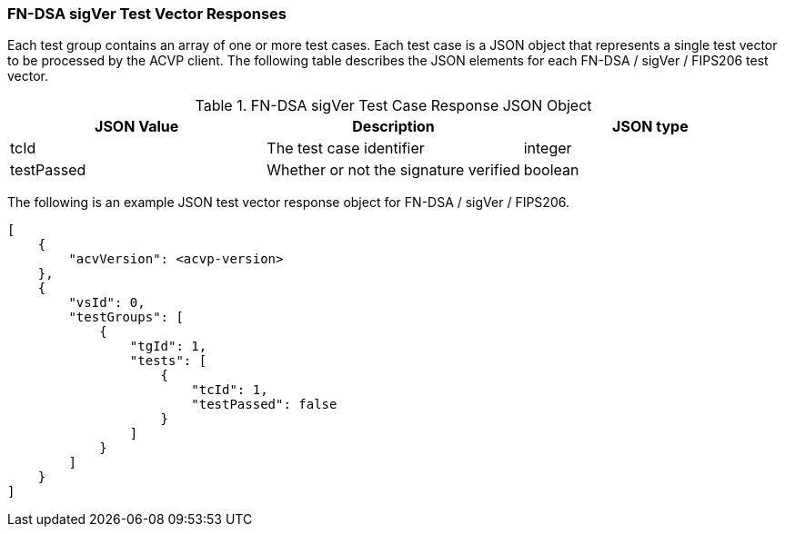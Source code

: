 [[FN-DSA_sigVer_vector_responses]]
=== FN-DSA sigVer Test Vector Responses

Each test group contains an array of one or more test cases. Each test case is a JSON object that represents a single test vector to be processed by the ACVP client. The following table describes the JSON elements for each FN-DSA / sigVer / FIPS206 test vector.

[[FN-DSA_sigVer_vs_tr_table]]
.FN-DSA sigVer Test Case Response JSON Object
|===
| JSON Value | Description | JSON type

| tcId | The test case identifier | integer
| testPassed | Whether or not the signature verified | boolean
|===

The following is an example JSON test vector response object for FN-DSA / sigVer / FIPS206. 

[source, json]
----
[
    {
        "acvVersion": <acvp-version>
    },
    {
        "vsId": 0,
        "testGroups": [
            {
                "tgId": 1,
                "tests": [
                    {
                        "tcId": 1,
                        "testPassed": false
                    }
                ]
            }
        ]
    }
]
----
